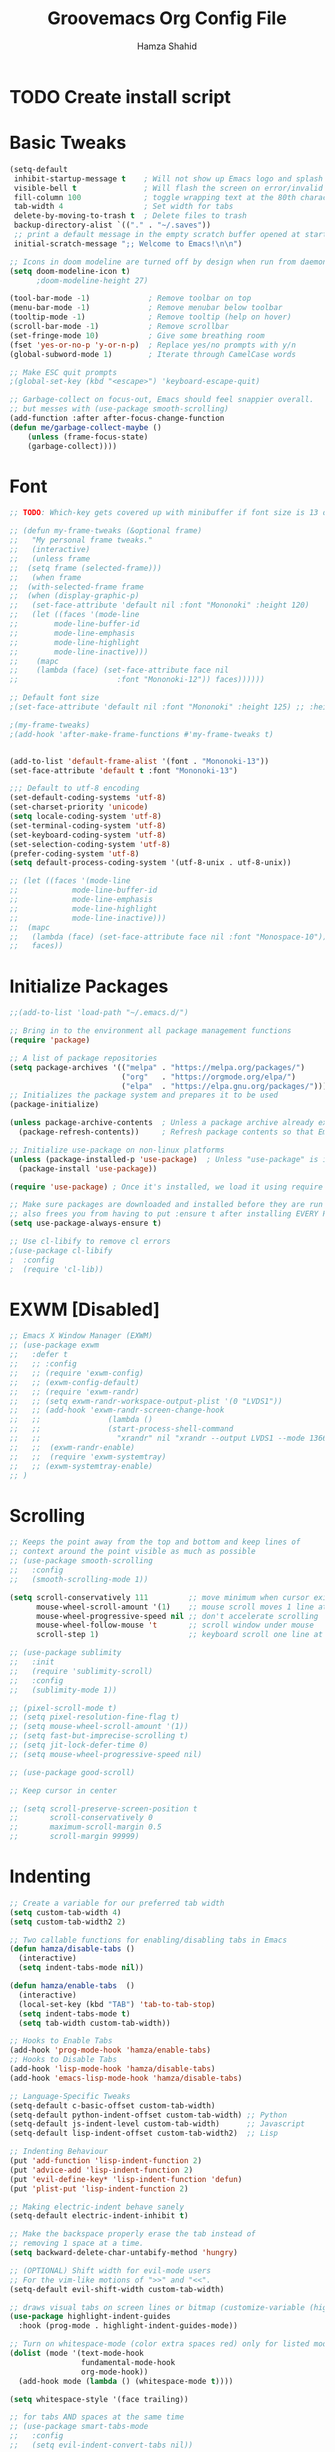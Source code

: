 #+TITLE: Groovemacs Org Config File
#+AUTHOR: Hamza Shahid
#+STARTUP: overview
#+PROPERTY: header-args:emacs-lisp :tangle ./org-init.el

* TODO Create install script



* Basic Tweaks
  #+begin_src emacs-lisp
	(setq-default
	 inhibit-startup-message t    ; Will not show up Emacs logo and splash on screen
	 visible-bell t               ; Will flash the screen on error/invalid operation
	 fill-column 100              ; toggle wrapping text at the 80th character
	 tab-width 4                  ; Set width for tabs
	 delete-by-moving-to-trash t  ; Delete files to trash
	 backup-directory-alist `(("." . "~/.saves"))
	 ;; print a default message in the empty scratch buffer opened at startup
	 initial-scratch-message ";; Welcome to Emacs!\n\n")

	;; Icons in doom modeline are turned off by design when run from daemon
	(setq doom-modeline-icon t)
		  ;doom-modeline-height 27)

	(tool-bar-mode -1)             ; Remove toolbar on top
	(menu-bar-mode -1)             ; Remove menubar below toolbar
	(tooltip-mode -1)              ; Remove tooltip (help on hover)
	(scroll-bar-mode -1)           ; Remove scrollbar
	(set-fringe-mode 10)           ; Give some breathing room
	(fset 'yes-or-no-p 'y-or-n-p)  ; Replace yes/no prompts with y/n
	(global-subword-mode 1)        ; Iterate through CamelCase words

	;; Make ESC quit prompts
	;(global-set-key (kbd "<escape>") 'keyboard-escape-quit)

	;; Garbage-collect on focus-out, Emacs should feel snappier overall.
	;; but messes with (use-package smooth-scrolling)
	(add-function :after after-focus-change-function
	(defun me/garbage-collect-maybe ()
		(unless (frame-focus-state)
		(garbage-collect))))
 #+end_src

* Font
  #+begin_src emacs-lisp
	;; TODO: Which-key gets covered up with minibuffer if font size is 13 or above

	;; (defun my-frame-tweaks (&optional frame)
	;;   "My personal frame tweaks."
	;;   (interactive)
	;;   (unless frame
	;; 	(setq frame (selected-frame)))
	;;   (when frame
	;; 	(with-selected-frame frame
	;; 	(when (display-graphic-p)
	;;   (set-face-attribute 'default nil :font "Mononoki" :height 120)
	;;   (let ((faces '(mode-line
	;; 		  mode-line-buffer-id
	;; 		  mode-line-emphasis
	;; 		  mode-line-highlight
	;; 		  mode-line-inactive)))
	;; 	  (mapc
	;; 	  (lambda (face) (set-face-attribute face nil
	;; 						:font "Mononoki-12")) faces))))))

	;; Default font size
	;(set-face-attribute 'default nil :font "Mononoki" :height 125) ;; :height 118

	;(my-frame-tweaks)
	;(add-hook 'after-make-frame-functions #'my-frame-tweaks t)


	(add-to-list 'default-frame-alist '(font . "Mononoki-13"))
	(set-face-attribute 'default t :font "Mononoki-13")

	;;; Default to utf-8 encoding
	(set-default-coding-systems 'utf-8)
	(set-charset-priority 'unicode)
	(setq locale-coding-system 'utf-8)
	(set-terminal-coding-system 'utf-8)
	(set-keyboard-coding-system 'utf-8)
	(set-selection-coding-system 'utf-8)
	(prefer-coding-system 'utf-8)
	(setq default-process-coding-system '(utf-8-unix . utf-8-unix))

	;; (let ((faces '(mode-line
	;; 			  mode-line-buffer-id
	;; 			  mode-line-emphasis
	;; 			  mode-line-highlight
	;; 			  mode-line-inactive)))
	;; 	(mapc
	;; 	 (lambda (face) (set-face-attribute face nil :font "Monospace-10"))
	;; 	 faces))
  #+end_src

* Initialize Packages
  #+begin_src emacs-lisp
	;;(add-to-list 'load-path "~/.emacs.d/")

	;; Bring in to the environment all package management functions
	(require 'package)

	;; A list of package repositories
	(setq package-archives '(("melpa" . "https://melpa.org/packages/")
							 ("org"   . "https://orgmode.org/elpa/")
							 ("elpa"  . "https://elpa.gnu.org/packages/")))
	;; Initializes the package system and prepares it to be used
	(package-initialize)

	(unless package-archive-contents  ; Unless a package archive already exists,
	  (package-refresh-contents))     ; Refresh package contents so that Emacs knows which packages to load

	;; Initialize use-package on non-linux platforms
	(unless (package-installed-p 'use-package)  ; Unless "use-package" is installed, install "use-package"
	  (package-install 'use-package))

	(require 'use-package) ; Once it's installed, we load it using require

	;; Make sure packages are downloaded and installed before they are run
	;; also frees you from having to put :ensure t after installing EVERY PACKAGE.
	(setq use-package-always-ensure t)

    ;; Use cl-libify to remove cl errors
	;(use-package cl-libify
	;  :config
	;  (require 'cl-lib))
  #+end_src

* EXWM [Disabled]
  #+begin_src emacs-lisp
	;; Emacs X Window Manager (EXWM)
	;; (use-package exwm
	;;   :defer t
	;;   ;; :config
	;;   ;; (require 'exwm-config)
	;;   ;; (exwm-config-default)
	;;   ;; (require 'exwm-randr)
	;;   ;; (setq exwm-randr-workspace-output-plist '(0 "LVDS1"))
	;;   ;; (add-hook 'exwm-randr-screen-change-hook
	;;   ;;               (lambda ()
	;;   ;;               (start-process-shell-command
	;;   ;;                 "xrandr" nil "xrandr --output LVDS1 --mode 1366x768 --pos 0x0 --rotate normal")))
	;;   ;;  (exwm-randr-enable)
	;;   ;;  (require 'exwm-systemtray)
	;;   ;; (exwm-systemtray-enable)
	;; )
  #+end_src

* Scrolling
  #+begin_src emacs-lisp
	;; Keeps the point away from the top and bottom and keep lines of
	;; context around the point visible as much as possible
	;; (use-package smooth-scrolling
	;;   :config
	;;   (smooth-scrolling-mode 1))

	(setq scroll-conservatively 111         ;; move minimum when cursor exits view, instead of recentering
		  mouse-wheel-scroll-amount '(1)    ;; mouse scroll moves 1 line at a time, instead of 5 lines
		  mouse-wheel-progressive-speed nil ;; don't accelerate scrolling
		  mouse-wheel-follow-mouse 't       ;; scroll window under mouse
		  scroll-step 1)                    ;; keyboard scroll one line at a time

	;; (use-package sublimity
	;;   :init
	;;   (require 'sublimity-scroll)
	;;   :config
	;;   (sublimity-mode 1))

	;; (pixel-scroll-mode t)
	;; (setq pixel-resolution-fine-flag t)
	;; (setq mouse-wheel-scroll-amount '(1))
	;; (setq fast-but-imprecise-scrolling t)
	;; (setq jit-lock-defer-time 0)
	;; (setq mouse-wheel-progressive-speed nil)

	;; (use-package good-scroll)

	;; Keep cursor in center

	;; (setq scroll-preserve-screen-position t
	;;       scroll-conservatively 0
	;;       maximum-scroll-margin 0.5
	;;       scroll-margin 99999)
  #+end_src

* Indenting
  #+begin_src emacs-lisp
	;; Create a variable for our preferred tab width
	(setq custom-tab-width 4)
	(setq custom-tab-width2 2)

	;; Two callable functions for enabling/disabling tabs in Emacs
	(defun hamza/disable-tabs ()
	  (interactive)
	  (setq indent-tabs-mode nil))

	(defun hamza/enable-tabs  ()
	  (interactive)
	  (local-set-key (kbd "TAB") 'tab-to-tab-stop)
	  (setq indent-tabs-mode t)
	  (setq tab-width custom-tab-width))

	;; Hooks to Enable Tabs
	(add-hook 'prog-mode-hook 'hamza/enable-tabs)
	;; Hooks to Disable Tabs
	(add-hook 'lisp-mode-hook 'hamza/disable-tabs)
	(add-hook 'emacs-lisp-mode-hook 'hamza/disable-tabs)

	;; Language-Specific Tweaks
	(setq-default c-basic-offset custom-tab-width)
	(setq-default python-indent-offset custom-tab-width) ;; Python
	(setq-default js-indent-level custom-tab-width)      ;; Javascript
	(setq-default lisp-indent-offset custom-tab-width2)  ;; Lisp

	;; Indenting Behaviour
	(put 'add-function 'lisp-indent-function 2)
	(put 'advice-add 'lisp-indent-function 2)
	(put 'evil-define-key* 'lisp-indent-function 'defun)
	(put 'plist-put 'lisp-indent-function 2)

	;; Making electric-indent behave sanely
	(setq-default electric-indent-inhibit t)

	;; Make the backspace properly erase the tab instead of
	;; removing 1 space at a time.
	(setq backward-delete-char-untabify-method 'hungry)

	;; (OPTIONAL) Shift width for evil-mode users
	;; For the vim-like motions of ">>" and "<<".
	(setq-default evil-shift-width custom-tab-width)

	;; draws visual tabs on screen lines or bitmap (customize-variable (highlight-indent-guides-method))
	(use-package highlight-indent-guides
	  :hook (prog-mode . highlight-indent-guides-mode))

	;; Turn on whitespace-mode (color extra spaces red) only for listed modes
	(dolist (mode '(text-mode-hook
					fundamental-mode-hook
					org-mode-hook))
	  (add-hook mode (lambda () (whitespace-mode t))))

	(setq whitespace-style '(face trailing))

	;; for tabs AND spaces at the same time
	;; (use-package smart-tabs-mode
	;;   :config
	;;   (setq evil-indent-convert-tabs nil))
  #+end_src

* Basic Packages
  #+begin_src emacs-lisp
    (use-package hl-line
      :config
      (global-hl-line-mode 1))
    ; (set-face-attribute 'hl-line nil :background "gray21"))

    (use-package restart-emacs
      :defer t)

    ;; Allows you to "try" a package without installing it
    (use-package try
      :defer t)

    ;; Power of Emacs' powerful undo system more intuitivily. Inspired by VIM
    (use-package undo-tree
      :config
      (global-undo-tree-mode))

    (use-package command-log-mode        ; See which commands are run and the output of them in a side window
      :defer t
      :diminish                          ; Removes command-log showing up in modeline
      :config
      (global-command-log-mode))

    (use-package pcre2el
      :config
      (pcre-mode 0))

    ;; Jump around very conveniently
    (use-package avy)

    ;; Search with regexp and others
    (use-package anzu)

    (use-package ranger
      :defer t)
 #+end_src

* Theme
  #+begin_src emacs-lisp
    (use-package doom-themes
      :init (load-theme 'doom-gruvbox t))
  #+end_src

* Centaur Tabs
  #+begin_src emacs-lisp
	(use-package centaur-tabs
	  :bind (:map evil-normal-state-map
		  ("g t" . centaur-tabs-forward)
		  ("g T" . centaur-tabs-backward))
	  :config
	  (setq centaur-tabs-style 'box
		centaur-tabs-set-bar 'over        ;; Set a bar 'over 'under 'left ... of the tab denoting which tab we are on
		x-underline-at-descent-line t      ;; If not using spacemacs this will display bar correctly
		centaur-tabs-set-icons t           ;; show icons in tabs
		centaur-gray-out-icons nil         ;; if set to 'buffer gray out icons of any buffer tab like *scrath* or dired
		centaur-tabs-height 24             ;; set tab height
		centaur-tabs-set-modified-marker t ;; we want to change the "x" icon on the tab when buffer is unsaved
		centaur-tabs-modified-marker "●")  ;; set the marker for above change
      :after
	  (centaur-tabs-mode t))
  #+end_src

* Helm
  #+begin_src emacs-lisp
	(use-package helm
	  :diminish           ;Removes Helm showing up in modeline
	  :init
		(require 'helm-config)                       ; Load helm's config
		(setq helm-move-to-line-cycle-in-source t    ; Cycle to the top when you go past the bottom and vice versa;
			  helm-split-window-in-side-p t)
	  :config
		;(helm-mode 1) ;; Most of Emacs prompts become helm-enabled
		(helm-autoresize-mode 1) ;; Helm resizes according to the number of candidates
		;(global-set-key (kbd "C-x b") 'helm-buffers-list) ;; List buffers ( Emacs way )
		;(define-key evil-ex-map "b" 'helm-buffers-list) ;; List buffers ( Vim way )
		(global-set-key (kbd "C-x r b") 'helm-bookmarks) ;; Bookmarks menu
		(global-set-key (kbd "C-x C-f") 'helm-find-files) ;; Finding files with Helm
		(global-set-key (kbd "M-c") 'helm-calcul-expression) ;; Use Helm for calculations
		(global-set-key (kbd "C-s") 'helm-occur) ;; Replaces the default isearch keybinding
		(global-set-key (kbd "C-h a") 'helm-apropos)  ;; Helmized apropos interface
		(global-set-key (kbd "M-X") 'helm-M-x)  ;; Improved M-x menu
		(global-set-key (kbd "M-y") 'helm-show-kill-ring))  ;; Show kill ring, pick something to paste

	(use-package dash)
	(use-package helm-dash)
  #+end_src

* Ivy
  #+begin_src emacs-lisp
	(use-package ivy
	  :diminish
	  :bind (("C-s" . swiper)
		 :map ivy-minibuffer-map
		 ("TAB" . ivy-alt-done)
		 ("C-l" . ivy-alt-done)
		 ("C-j" . ivy-next-line)
		 ("C-k" . ivy-previous-line)
		 :map ivy-switch-buffer-map
		 ("C-k" . ivy-previous-line)
		 ("C-l" . ivy-done)
		 ("C-d" . ivy-switch-buffer-kill)
		 :map ivy-reverse-i-search-map
		 ("C-k" . ivy-previous-line)
		 ("C-d" . ivy-reverse-i-search-kill))
	  :config
	  (ivy-mode 1)
	 '(ivy-initial-inputs-alist nil)
	  (setq ivy-re-builders-alist
		  '((ivy-switch-buffer . ivy--regex-plus)
			(swiper . ivy--regex-plus)
			(t . ivy--regex-plus)))) ;; you could use ivy--regex-fuzzy for ULTIMATE Matching
									 ;; but it is too much for me

	;; Sorts latest commands (faster than smex) to the top
	(use-package ivy-prescient
		:config
		(ivy-prescient-mode 1))

	;; Fuzzy Sort Ivy
	(use-package flx)

	(use-package ivy-rich
		:init
		(ivy-rich-mode 1))

    ;; Pop up windows for evil-owl and the such
	(use-package ivy-posframe)
  #+end_src

* Counsel
  #+begin_src emacs-lisp
	(use-package counsel
	  :bind (("M-x" . counsel-M-x)))
  #+end_src

* Modeline
  #+begin_src emacs-lisp
	(use-package doom-modeline
	  :init (doom-modeline-mode 1))

	;; (use-package telephone-line
	;;   :init
	;;     (setq telephone-line-lhs
	;;         '((evil   . (telephone-line-evil-tag-segment))
	;;             (accent . (telephone-line-vc-segment
	;;                     telephone-line-erc-modified-channels-segment
	;;                     telephone-line-process-segment))
	;;             (nil    . (telephone-line-minor-mode-segment
	;;                     telephone-line-buffer-segment))))
	;;     (setq telephone-line-rhs
	;;         '((nil    . (telephone-line-misc-info-segment))
	;;             (accent . (telephone-line-major-mode-segment))
	;;             (evil   . (telephone-line-airline-position-segment))))
	;;     (telephone-line-mode 1))

    ;; IMPORTANT: RUN THIS AT FIRST INSTALL
	;; Installs all fonts for the doom-modeline
	;(all-the-icons-install-fonts)

	;;(add-to-list 'load-path "~/.emacs.d/lisp/icons-in-terminal.el")
	;;(require 'icons-in-terminal)
  #+end_src

* Flipping through buffers
  #+begin_src emacs-lisp
	;; (use-package buffer-flip
	;;   :init
	;;   (require 'cl-lib)
	;;   :bind  (("M-<tab>" . buffer-flip)
	;;           :map buffer-flip-map
	;;           ( "M-<tab>" .   buffer-flip-forward)
	;;           ( "M-<iso-lefttab>" . buffer-flip-backward)
	;;           ( "M-ESC" .     buffer-flip-abort))
	;;   :config
	;;   (setq buffer-flip-skip-patterns
	;;         '("^\\*helm\\b"
	;;           "^\\*swiper\\*$")))

	;; (global-set-key (kbd "<M-tab>") #'iflipb-next-buffer)
	;; (global-set-key (kbd "<M-S-iso-lefttab>") #'iflipb-previous-buffer))

	;; (use-package iflipb
	;;   :bind (("M-<tab>" . iflipb-next-buffer)
	;;          ("M-<iso-lefttab>" . iflipb-previous-buffer)))

	(use-package nswbuff
	  :bind (("C-<tab>" . nswbuff-switch-to-next-buffer)
			 ("C-<iso-lefttab>" . nswbuff-switch-to-previous-buffer)))

	;; (use-package buffer-flip
	;;   :bind  (("M-<tab>" . buffer-flip)
	;;           :map buffer-flip-map
	;;           ( "M-<tab>" .   buffer-flip-forward)
	;;           ( "M-<iso-lefttab>" . buffer-flip-backward)
	;;           ( "M-ESC" .     buffer-flip-abort))
	;;   :config
	;;   (setq buffer-flip-skip-patterns
	;;         '("^\\*helm\\b"
	;;           "^\\*swiper\\*$")))
  #+end_src

* Magit
  #+begin_src emacs-lisp
	(use-package magit
	  :defer t)
  #+end_src

* Org Mode
** Org Mode Basic
  #+begin_src emacs-lisp
	(use-package org
	  :config
	  (setq org-confirm-babel-evaluate nil)
	  (setq org-ellipsis " ↴")
	  (setq org-agenda-files
			'("~/wrk/tasks.org"))

	  ;(add-hook 'org-mode-hook 'turn-on-flyspell)
	  (add-hook 'org-mode-hook 'turn-on-auto-fill)

	  (setq org-agenda-start-with-log-mode t) ;; present a log
	  (setq org-log-done 'note)
	  (setq org-log-into-drawer t)) ;; show time when things are done ('time) or ask for a note ('note)
  #+end_src

** Rest Of the stuff
   #+begin_src emacs-lisp
	 ;; 'org-store-link allows to create a link to any header in any org mode file.
	 ;; and if you run 'org-insert-link right after that, you can insert a link to goto that heading
	 ;; for now, to go to the link you have to click the link
	 ;(global-set-key (kbd "C-c l") 'org-store-link)
	 ;(global-set-key (kbd "C-c C-l") 'org-insert-link)

	 (use-package org-bullets
	   :hook (org-mode . org-bullets-mode))
	   ;; :config
	   ;; (add-hook 'org-mode-hook (lambda () (org-bullets-mode 1))))

	 (use-package org-superstar
	   :hook (org-mode . org-superstar-mode))
	   ;; :config
	   ;; (add-hook 'org-mode-hook (lambda () (org-superstar-mode 1))))

	 (setq org-image-actual-width nil)
	 (setq org-hide-emphasis-markers t)
	 (setq org-format-latex-options (plist-put org-format-latex-options :scale 2.0))

	 (use-package olivetti
	   :hook (org-mode . olivetti-mode)
	   :init
	   (setq olivetti-body-width 90)
	   (setq fill-column 80))

	 ;; (use-package org-drill
	 ;;   :hook (org-mode . org-drill))

	 ;; (use-package org-noter
	 ;;   :defer t
	 ;;   :config
	 ;;   (setq org-noter-default-notes-file-names '("notes.org")) ; Main File
	 ;;   (setq org-noter-notes-search-path '("~/org/research-notes/notes")) ; Main Directory
	 ;;   (setq org-noter-separate-notes-from-heading t)) ; keep an empty line between headings and content

	 ;; (use-package org-roam
	 ;;   :defer t
	 ;;   :hook
	 ;;   (after-init . org-roam-mode)
	 ;;   :custom
	 ;;   (org-roam-directory "~/org/org-roam"))

	 (use-package org-download)

	 ;; Drag-and-drop to `dired`
	 (add-hook 'dired-mode-hook 'org-download-enable)
   #+end_src

** Dired
   #+begin_src emacs-lisp
     (use-package all-the-icons-dired
       :config
       (add-hook 'dired-mode-hook 'all-the-icons-dired-mode))

     (use-package treemacs
       :config
       (treemacs-resize-icons 24))

     ;(use-package treemacs-icons-dired
       ;:after treemacs dired
       ;:config
       ;(treemacs-icons-dired-mode))
     ;(use-package treemacs-all-the-icons)

     ;(setq dired-listting-switches )
   #+end_src

** Babel
   #+begin_src emacs-lisp
     (org-babel-do-load-languages 'org-babel-load-languages
       '((shell . t)
	 (latex . t)))
   #+end_src

* Projectile
  #+begin_src emacs-lisp
	(use-package projectile
	  :defer t)
  #+end_src

* UI Tweaks
  #+begin_src emacs-lisp
	;; displays the character your point is at in a line
	(column-number-mode t)

	(global-display-line-numbers-mode t)
	(dolist (mode '(org-mode-hook
					term-mode-hook
					shell-mode-hook
					eshell-mode-hook
					vterm-mode-hook))
	  (add-hook mode (lambda () (display-line-numbers-mode 0))))

	;; Too slow
	;;(use-package nlinum-relative)
  #+end_src

* Folding
  #+begin_src emacs-lisp
	(use-package yafolding
	  :config
	  (defvar yafolding-mode-map
	  (let ((map (make-sparse-keymap)))
		(define-key map (kbd "<C-S-return>") #'yafolding-hide-parent-element)
		(define-key map (kbd "<C-M-return>") #'yafolding-toggle-all)
		(define-key map (kbd "<C-return>") #'yafolding-toggle-element)
		map)))

	(use-package fold-this
	  :config
	  (global-set-key (kbd "C-c C-f") 'fold-this-all)
	  (global-set-key (kbd "C-c C-F") 'fold-this)
	  (global-set-key (kbd "C-c M-f") 'fold-this-unfold-all))
  #+end_src

* Delimiters
  #+begin_src emacs-lisp
	;; Rainbow delimiters (and/or parenthesis)
	(use-package rainbow-delimiters
	  :hook (prog-mode . rainbow-delimiters-mode))


	(use-package smartparens
	  :config
	  (require 'smartparens-config)
	  (smartparens-global-mode t))

	  ;; You Just CANT remove a parenthesis even if you are going to fix it later with this mode
	  ;; But if you like "dd" a line it will "dd" the line but not remove other parenthesis
	  ;; Below two lines will automatically start this mode when smartparens mode is enabled

	  ;;(add-hook 'smartparens-enabled-hook #'smartparens-strict-mode)
	  ;;(add-hook 'smartparens-global-mode-hook #'smartparens-global-mode-hook))
  #+end_src

* Which Key
  #+begin_src emacs-lisp
	;; Which key helps find commands by popping a panel
	(use-package which-key
	  :init (which-key-mode)
	  :diminish which-key-mode
	  :config
	  (setq which-key-idle-delay 0.3)) ; delay before popping up the which-key panel

	;; (use-package which-key-posframe)
  #+end_src

* Help
  #+begin_src emacs-lisp
	(use-package helpful
	  :defer t
	  :custom
	  (counsel-describe-function-function #'helpful-callable)
	  (counsel-describe-variable-function #'helpful-variable)
	  :bind
	  ([remap describe-function] . counsel-describe-function)
	  ([remap describe-command] . helpful-command)
	  ([remap describe-variable] . counsel-describe-variable)
	  ([remap describe-key] . helpful-key))
  #+end_src

* Keyboard Input
** Evil
*** Evil Basic
  #+begin_src emacs-lisp
	;; (setq evil-want-keybinding nil) ; Adds more vim bindings to other parts of emacs. I use evil-collection instead

	(use-package evil
	  :init
	  (setq evil-want-integration t)
	  (setq evil-want-keybinding nil) ; Adds more vim bindings to other parts of emacs. I use evil-collection instead
	  (setq evil-want-minibuffer t) ; Enables evil in the minibuffer
	  (setq evil-want-C-u-scroll t) ; Use C-u as go up instead of universal argument
	  (setq evil-want-C-i-jump nil)
	  (setq evil-want-Y-yank-to-eol t) ; Make Shift-Y yank to end of line instead of yanking whole line
	  ;(setq evilmi-may-jump-by-percentage nil)
	  :config
	  (evil-mode t) ; Enable Evil
	  ;;WHY??? ok i kind of understand.
	  ;(add-hook 'eaf-mode (lambda () (evil-mode nil)))

	  (define-key evil-insert-state-map (kbd "C-g") 'evil-normal-state) ; Use C-g to go to Normal State
	  (define-key evil-insert-state-map (kbd "C-h") 'evil-delete-backward-char-and-join) ; Use C-h as backspace
	  (define-key evil-normal-state-map (kbd "u") 'undo-tree-undo)
	  (define-key evil-normal-state-map (kbd "U") 'undo-tree-redo)

	  ;; (define-key evil-normal-state-map (kbd "C-l o") 'org-open-at-point)
	  ;; (define-key evil-normal-state-map (kbd "C-l b") 'org-mark-ring-goto)
	  ;; (define-key evil-normal-state-map (kbd "C-l i") 'org-insert-link)
	  ;; (define-key evil-normal-state-map (kbd "C-l s") 'org-store-link)

	  (define-key evil-normal-state-map (kbd "J") 'pixel-scroll-up)
	  (define-key evil-normal-state-map (kbd "K") 'pixel-scroll-down)

	  (define-key evil-normal-state-map (kbd "g l") 'evil-avy-goto-line)
	  (define-key evil-normal-state-map (kbd "g w") 'evil-avy-goto-word-or-subword-1)
	  (define-key evil-normal-state-map (kbd "g c") 'evil-avy-goto-char)
	  (define-key evil-normal-state-map (kbd "g 2 c") 'evil-avy-goto-char-2)
	  (define-key evil-normal-state-map (kbd "g b") 'avy-pop-mark)

	  ;; Use visual line motions even outside of visual-line-mode buffers)
	  ;(evil-global-set-key 'motion "j" 'evil-next-visual-line)
	  ;(evil-global-set-key 'motion "k" 'evil-previous-visual-line)

	  ;; Start in Normal State for these buffer modes
	  ;(evil-set-initial-state 'messages-buffer-mode 'normal)
	  ;(evil-set-initial-state 'dashboard-mode 'normal)
	  )

	;; Have intuitive evil keybindings in a LOT of extra modes
	(use-package evil-collection
	  :after evil ; Load after evil
	  :config
	  (evil-collection-init))
  #+end_src

*** Org Mode
	#+begin_src emacs-lisp
	  ;; Adds tooooons of useful keybindings for org-mode with evil
	  (use-package evil-org
		:after evil org
		:config
		;; evil-org unconditionally remaps `evil-quit' to `org-edit-src-abort' which I
		;; don't like because it results in `evil-quit' keybinding invocations to not
		;; quit the window.
		(when (command-remapping 'evil-quit nil org-src-mode-map)
		  (define-key org-src-mode-map [remap evil-quit] nil))

		(add-hook 'org-mode-hook 'evil-org-mode)
		(add-hook 'evil-org-mode-hook
				  (lambda ()
					(evil-org-set-key-theme '(operators
											  navigation
											  textobjects)))))
	#+end_src

*** Smartparens
	#+begin_src emacs-lisp
	  ;; evil version of smartparens few benifits but works better and better strict mode
	  (use-package evil-smartparens
		:after evil
		:config
		;; (add-hook 'smartparens-enabled-hook #'evil-smartparens-mode)
		;; (add-hook 'smartparens-global-mode-hook #'evil-smartparens-mode))
		)
    #+end_src

*** Surround
	#+begin_src emacs-lisp
	  ;; surround anything with anything
	  (use-package evil-surround
		:after evil
		:config
		(global-evil-surround-mode 1))
	#+end_src

*** Lion
	#+begin_src emacs-lisp
	  ;; align anything
	  (use-package evil-lion
		:after evil
		:config
		(evil-lion-mode))
	#+end_src

*** Exchange
	#+begin_src emacs-lisp
	  ;; exchange anything
	  (use-package evil-exchange
		:after evil
		:config
		(evil-exchange-install))
	#+end_src

*** Goggles
	#+begin_src emacs-lisp
	  ;; Visually shows you what you are about to do with evil
	  (use-package evil-goggles
		:after evil
		:config
		(evil-goggles-mode 0)
		(evil-goggles-use-diff-faces))
	#+end_src

*** Multiple Cursors
	#+begin_src emacs-lisp
	  ;; multiple cursors, quite nice but annoying you HAVE to be in visual mode!
	  (use-package evil-mc
		:after evil
		:config
		(evil-mc-mode t))
	#+end_src

*** Owl
	#+begin_src emacs-lisp
	  ;; Pops up a window and allows you to view registers and marks before using them.
	  (use-package evil-owl
		:config
		(setq evil-owl-display-method 'posframe
			  evil-owl-extra-posframe-args '(:width 50 :height 20)
			  evil-owl-max-string-length 50)

		(defun mpereira/update-evil-owl-posframe-args ()
			(interactive)
			(setq evil-owl-extra-posframe-args
				`(:width 80
					:height 20
					:background-color ,(face-attribute 'ivy-posframe :background nil t)
					:foreground-color ,(face-attribute 'ivy-posframe :foreground nil t)
					:internal-border-width ,ivy-posframe-border-width
					:internal-border-color ,(face-attribute 'ivy-posframe-border
															:background
															nil
															t))))

		;; This needs to run after the initial theme load.
		(add-hook 'after-init-hook 'mpereira/update-evil-owl-posframe-args 'append)
		(add-hook 'after-load-theme-hook 'mpereira/update-evil-owl-posframe-args)

		(evil-owl-mode))
	#+end_src

*** Nerd Commenter
	#+begin_src emacs-lisp
	  ;; comment without select   ing and more effecient, does not need evil
	  (use-package evil-nerd-commenter
		:after evil)
    #+end_src

*** Match It
	#+begin_src emacs-lisp
	  ;; Hit % and basically EVERY language will jump between tags
	  (use-package evil-matchit
		:after evil
		:config
		(global-evil-matchit-mode 1))
    #+end_src

** Xah Fly Keys [Disabled]
   #+begin_src emacs-lisp
	 ;; (use-package xah-fly-keys
	 ;;   :init
	 ;;   (xah-fly-keys-set-layout "qwerty"))
   #+end_src

** Boon
  #+begin_src emacs-lisp
	;; (use-package boon
	;;   :config
	;;   (require 'boon-qwerty))
  #+end_src

** Meow
  #+begin_src emacs-lisp
	;; (defun meow-setup ()
	;;   (setq meow-cheatsheet-layout meow-cheatsheet-layout-qwerty)
	;;   (meow-motion-overwrite-define-key
	;;    '("j" . meow-next)
	;;    '("k" . meow-prev))
	;;   (meow-leader-define-key
	;;    ;; SPC j/k will run the original command in MOTION state.
	;;    '("j" . meow-motion-origin-command)
	;;    '("k" . meow-motion-origin-command)
	;;    ;; Use SPC (0-9) for digit arguments.
	;;    '("1" . meow-digit-argument)
	;;    '("2" . meow-digit-argument)
	;;    '("3" . meow-digit-argument)
	;;    '("4" . meow-digit-argument)
	;;    '("5" . meow-digit-argument)
	;;    '("6" . meow-digit-argument)
	;;    '("7" . meow-digit-argument)
	;;    '("8" . meow-digit-argument)
	;;    '("9" . meow-digit-argument)
	;;    '("0" . meow-digit-argument)
	;;    '("/" . meow-keypad-describe-key)
	;;    '("?" . meow-cheatsheet))
	;;   (meow-normal-define-key
	;;    '("0" . meow-expand-0)
	;;    '("9" . meow-expand-9)
	;;    '("8" . meow-expand-8)
	;;    '("7" . meow-expand-7)
	;;    '("6" . meow-expand-6)
	;;    '("5" . meow-expand-5)
	;;    '("4" . meow-expand-4)
	;;    '("3" . meow-expand-3)
	;;    '("2" . meow-expand-2)
	;;    '("1" . meow-expand-1)
	;;    '("-" . negative-argument)
	;;    '(";" . meow-reverse)
	;;    '("," . meow-inner-of-thing)
	;;    '("." . meow-bounds-of-thing)
	;;    '("[" . meow-beginning-of-thing)
	;;    '("]" . meow-end-of-thing)
	;;    '("a" . meow-append)
	;;    '("A" . meow-open-below)
	;;    '("b" . meow-back-word)
	;;    '("B" . meow-back-symbol)
	;;    '("c" . meow-change)
	;;    '("C" . meow-change-save)
	;;    '("d" . meow-C-d)
	;;    '("D" . meow-backward-delete)
	;;    '("e" . meow-next-word)
	;;    '("E" . meow-next-symbol)
	;;    '("f" . meow-find)
	;;    '("F" . meow-find-expand)
	;;    '("g" . meow-cancel)
	;;    '("G" . meow-grab)
	;;    '("h" . meow-left)
	;;    '("H" . meow-left-expand)
	;;    '("i" . meow-insert)
	;;    '("I" . meow-open-above)
	;;    '("j" . meow-next)
	;;    '("J" . meow-next-expand)
	;;    '("k" . meow-prev)
	;;    '("K" . meow-prev-expand)
	;;    '("l" . meow-right)
	;;    '("L" . meow-right-expand)
	;;    '("m" . meow-join)
	;;    '("n" . meow-search)
	;;    '("N" . meow-pop-search)
	;;    '("o" . meow-block)
	;;    '("O" . meow-block-expand)
	;;    '("p" . meow-yank)
	;;    '("P" . meow-yank-pop)
	;;    '("q" . meow-quit)
	;;    '("Q" . meow-goto-line)
	;;    '("r" . meow-replace)
	;;    '("R" . meow-swap-grab)
	;;    '("s" . meow-kill)
	;;    '("t" . meow-till)
	;;    '("T" . meow-till-expand)
	;;    '("u" . meow-undo)
	;;    '("U" . meow-undo-in-selection)
	;;    '("v" . meow-visit)
	;;    '("V" . meow-kmacro-matches)
	;;    '("w" . meow-mark-word)
	;;    '("W" . meow-mark-symbol)
	;;    '("x" . meow-line)
	;;    '("X" . meow-kmacro-lines)
	;;    '("y" . meow-save)
	;;    '("Y" . meow-sync-grab)
	;;    '("z" . meow-pop-selection)
	;;    '("Z" . meow-pop-all-selection)
	;;    '("&" . meow-query-replace)
	;;    '("%" . meow-query-replace-regexp)
	;;    '("'" . repeat)
	;;    '("\\" . quoted-insert)
	;;    '("<escape>" . meow-last-buffer)))

	;; (use-package meow
	;;   :demand t
	;;   :init
	;;   (meow-global-mode 0)
	;;   :config
	;;   (meow-setup)
	;;   (meow-setup-line-number)
	;;   (meow-setup-indicator))
  #+end_src

* Cursors
  #+begin_src emacs-lisp
	;; Cursors start
	(use-package multiple-cursors)
	(use-package visual-regexp-steroids
	  :config
	  (define-key global-map (kbd "C-c r") 'vr/replace)
	  (define-key global-map (kbd "C-c q") 'vr/query-replace)

	  ;; to use visual-regexp-steroids's isearch instead of the built-in regexp isearch
	  ;(define-key esc-map (kbd "C-s") 'vr/isearch-forward) ;; C-M-s
	  ;(define-key esc-map (kbd "C-r") 'vr/isearch-backward)) ;; C-M-r

	  ;; if you use multiple-cursors, this is for you:
	  (define-key global-map (kbd "C-c m") 'vr/mc-mark))

	;; (use-package evil-multiedit
	;;   :config
	;;   (evil-multiedit-default-keybinds))

	(use-package evil-multiedit
	:after evil
	:config
	(setq evil-multiedit-follow-matches t))
  #+end_src

* Hydra
  #+begin_src emacs-lisp

  #+end_src
  #+begin_src emacs-lisp
	;; be in a state like when you press C-x C-+ and then just press +, - or 0
	(use-package hydra
	  :defer 2
	  :bind ("C-c c" . hydra-clock/body)
			("C-c z" . hydra-zoom/body)
			("C-c r" . 'hydra-launcher/body))

	(defhydra hydra-zoom ()
	  "zoom"
	  ("k" text-scale-increase "in")
	  ("l" text-scale-decrease "out"))

	(defhydra hydra-launcher (:color blue)
	   "Launch"
	   ("h" woman "woman")
	   ("r" (browse-url "http://www.reddit.com/r/emacs/") "reddit")
	   ("w" (browse-url "http://www.emacswiki.org/") "emacswiki")
	   ("s" shell "shell")
	   ("q" nil "cancel"))

	(defun hydra-move-splitter-left (arg)
	  "Move window splitter left."
	  (interactive "p")
	  (if (let ((windmove-wrap-around))
			(windmove-find-other-window 'right))
		  (shrink-window-horizontally arg)
		(enlarge-window-horizontally arg)))

	(defhydra hydra-clock (:color blue)
		"
		^
		^Clock^             ^Do^
		^─────^─────────────^──^─────────
		_q_ quit            _c_ cancel
		^^                  _d_ display
		^^                  _e_ effort
		^^                  _i_ in
		^^                  _j_ jump
		^^                  _o_ out
		^^                  _r_ report
		^^                  ^^
		"
		("q" nil)
		("c" org-clock-cancel :color pink)
		("d" org-clock-display)
		("e" org-clock-modify-effort-estimate)
		("i" org-clock-in)
		("j" org-clock-goto)
		("o" org-clock-out)
		("r" org-clock-report))
  #+end_src

* Terminal
  #+begin_src emacs-lisp
	(use-package term
	  :config
	  (setq explicit-shell-file-name "bash")
	  (setq term-prompt-regexp "^[^#$%>\n]*[#$%>] *"))

	;; 256 terminal colors yayyyy
	(use-package eterm-256color
	  :config
	  (add-hook 'term-mode-hook 'eterm-256color-mode))

	(defun vterm-directory-sync ()
	  "Synchronize current working directory."
	  (interactive)
	  (when vterm--process
		(let* ((pid (process-id vterm--process))
			   (dir (file-truename (format "/proc/%d/cwd/" pid))))
		  (setq default-directory dir))))

	(use-package vterm
	  :commands vterm
	  :config
	  (setq term-prompt-regexp "^[^#$%>\n]*[#$%>] *")
	  ;;(setq vterm-shell "zsh")
	  (setq vterm-max-scrollback 10000))

	;(advice-add :before #'find-file #'vterm-directory-sync)

	(defun vterm-find-file ()
	  "Start vterm-directory-sync before find-file"
	  (interactive)
	  (vterm-directory-sync)
	  (counsel-find-file))
  #+end_src

* Tex
  #+begin_src emacs-lisp

  #+end_src
  #+begin_src emacs-lisp

  #+end_src
  #+begin_src emacs-lisp
	;; Add ConTeXt to my Emacs Path so that eshell, term etc. could use them
	(add-to-list 'exec-path "/home/hamza/.src/context-linux/tex/texmf-linux/bin")

	(use-package pdf-tools
	  :config
	  (pdf-tools-install)
	  (setq-default pdf-view-display-size 'fit-page)
	  (setq pdf-annot-activate-created-annotations t)
	  (define-key pdf-view-mode-map (kbd "C-s") 'isearch-forward)
	  (define-key pdf-view-mode-map (kbd "C-r") 'isearch-backward)
	  (add-hook 'pdf-view-mode-hook (lambda ()
									  (bms/pdf-midnite-amber)))) ; automatically turns on midnight-mode for pdfs

	;; (use-package auctex
	;;   :defer t
	;;   :ensure auctex
	;;   :config
	;;   (setq TeX-PDF-mode t))

	(use-package auctex-latexmk
	  :config
	  (auctex-latexmk-setup)
	  (setq auctex-latexmk-inherit-TeX-PDF-mode t))

	(use-package reftex
	  :defer t
	  :config
	  (setq reftex-site-prompt-optional-args t)) ;; Prompt for empty optional arguments in cite

	(use-package auto-dictionary
	  :init
	  (add-hook 'flyspell-mode-hook (lambda ()
									  (auto-dictionary-mode 1))))

	(use-package company-auctex
	  :init (company-auctex-init))

	(use-package tex
	  :ensure auctex
	  :mode ("\\.tex\\'" . latex-mode)
	  :config
	  (setq TeX-source-correlate-mode t                            ;; Forward and inverse search
			TeX-source-correlate-method 'synctex                   ;; Search forward and backward with synctex method
			TeX-auto-save t                                        ;; Auto save file if not saved within certain time
			TeX-parse-self t)                                      ;; Parse file after loading it if no style hook is found for it.
	  (setq-default TeX-master "paper.tex")                        ;; Master file associated with the current buffer
	  (setq reftex-plug-into-AUCTeX t)                             ;; Use reftex with auctex
	  (pdf-tools-install)                                          ;; Make sure pdf-tools is setup
	  (setq TeX-view-program-selection '((output-pdf "PDF Tools")) ;; Output through pdf-tools
			TeX-source-correlate-start-server t)                   ;; Start the search server with tex

	  ;; Update PDF buffers after successful LaTeX runs
	  (add-hook 'TeX-after-compilation-finished-functions
				#'TeX-revert-document-buffer)

	  ;; Turn on reftex and flyspell modes
	  (add-hook 'LaTeX-mode-hook
		  (lambda ()
			(reftex-mode t)
			(flyspell-mode t))))

  #+end_src

* Programming
** Auto Complete
   #+begin_src emacs-lisp
	 (use-package auto-complete
	   :diminish
	   :init
	   (require 'auto-complete-config)
	   :config
	   (ac-config-default))
   #+end_src

** Snippets
   #+begin_src emacs-lisp
	 (use-package yasnippet-snippets)
	 (use-package yasnippet
	   :diminish
	   :config
	   (yas-global-mode 1))
   #+end_src

** Iedit
   #+begin_src emacs-lisp
	 (use-package iedit
	   ;:config
	   ;; A bug fix for maybe a bug for macintosh
	   ;(global-set-key (kbd "C-c ;") 'iedit)
	   )
   #+end_src

** LSP
   #+begin_src emacs-lisp
	 ;; (use-package lsp-mode
	 ;;   :commands (lsp lsp-deffered)
	 ;;   :init
	 ;;   (setq lsp-keymap-prefix "C-c l")
	 ;;   (add-hook 'haskell-mode-hook #'lsp)
	 ;;   (add-hook 'haskell-literate-mode-hook #'lsp)
	 ;;   :config
	 ;;   (message "Loaded LSP")
	 ;;   (lsp-enable-which-key-integration t))

	 ;;;;;;;;;;;;;;;;;;;;;;;;;;;;;;;;;;;;;;;;;;;;;;;;;;;;;;;;;;;;;;;;;;
	 ;; Needs hls-hlint-plugin which needs ghcide which is 64 bit :( ;;
	 ;;;;;;;;;;;;;;;;;;;;;;;;;;;;;;;;;;;;;;;;;;;;;;;;;;;;;;;;;;;;;;;;;;

	 ;; (use-package lsp-mode
	 ;;   :commands (lsp lsp-deferred)
	 ;;   :init
	 ;;   (setq lsp-keymap-prefix "C-c l") ;; set prefix for lsp-command-keymap (few alternatives - "C-l", "C-c l")
	 ;;   :hook ((haskell-mode . lsp-deferred) ;; replace haskell-mode with concrete major-mode(e. g. python-mode)
	 ;;          (lsp-mode . lsp-enable-which-key-integration))) ;; if you want which-key integration

	 ;; (use-package lsp-ui :commands lsp-ui-mode)
	 ;; (use-package lsp-ivy :commands lsp-ivy-workspace-symbol)
	 ;; (use-package lsp-treemacs :commands lsp-treemacs-errors-list)

	 ;; ;; LSP debugger
	 ;; (use-package dap-mode)
	 ;; (use-package dap-haskell) ; to load the dap adapter for haskell
   #+end_src

** Hindent
   #+begin_src emacs-lisp
	 (use-package hindent
	   :defer t)
   #+end_src
** Haskell
   #+begin_src emacs-lisp
	 (use-package haskell-mode
	   :defer t
	   :mode ".*.hs"
	   :init
	   :config
	   (message "Loaded haskell-mode")
	   (setq haskell-indent-level 2)
	   (setq haskell-mode-stylish-haskell-path "brittany"))

	 ;; (use-package haskell-mode
	 ;;   :defer t
	 ;;   :mode ".*.hs"
	 ;;   :mode ".*.hsl"
	 ;;   :hook (haskell-mode . lsp-deffered)
	 ;;   :bind (:map haskell-mode-map
	 ;; 			  ("C-c h" . hoogle)
	 ;; 			  ("C-c s" . haskell-mode-stylish-buffer))
	 ;;   :init
	 ;;   (add-hook 'haskell-mode-hook 'haskell-decl-scan-mode)
	 ;;   (add-hook 'haskell-mode-hook #'lsp)
	 ;;   (add-hook 'haskell-literate-mode-hook #'lsp)
	 ;;   :config
	 ;;   (message "Loaded haskell-mode")
	 ;;   (setq haskell-indent-level 4)
	 ;;   (setq haskell-mode-stylish-haskell-path "brittany"))

	 ;; (use-package lsp-haskell
	 ;;   :defer t
	 ;;   :after lsp
	 ;;   :init
	 ;;   (require 'cl-lib)
	 ;;   :config
	 ;;   (message "Loaded lsp-haskell"))
   #+end_src
** Other Languages
*** Lua
	#+begin_src emacs-lisp
	  (use-package lua-mode
		:defer t)
	#+end_src
*** Nim
	#+begin_src emacs-lisp
	  (use-package nim-mode
		:defer t)
	#+end_src
*** J
	#+begin_src emacs-lisp
	  (use-package j-mode
		:defer t)

	(use-package j-mode
	:defer t
	:init
	(setq j-console-cmd "jconsole"))
	#+end_src
*** Nix
	#+begin_src emacs-lisp
	  (use-package nix-mode
		:defer t)
	#+end_src
*** Cmake
	#+begin_src emacs-lisp
	  (use-package cmake-mode
		:defer t)
	#+end_src
*** Lisp
	#+begin_src emacs-lisp
	  (defun em-gnu-apl-init ()
	    (setq buffer-face-mode-face 'gnu-apl-default)
	    (buffer-face-mode)
	    (set-input-method "APL-Z"))

	  (use-package gnu-apl-mode
	    :defer t
	    :config
	    (add-hook 'gnu-apl-interactive-mode-hook 'em-gnu-apl-init)
	    (add-hook 'gnu-apl-mode-hook 'em-gnu-apl-init))
	#+end_src
*** Web Dev
    #+begin_src emacs-lisp
      (use-package web-mode
	;; :defer t ;; Makes it not work
	;; File formats
	:mode (("\\.html?\\'" . web-mode)
	       ("\\.phtml\\'" . web-mode)
	       ("\\.djhtml\\'" . web-mode)
	       ("\\.css?\\'" . web-mode)
	       ("\\.js\\'" . web-mode)
	       ("\\.ts\\'" . web-mode)
	       ("\\.tpl\\'" . web-mode)
	       ("\\.[agj]sp\\'" . web-mode)
	       ("\\.as[cp]x\\'" . web-mode)
	       ("\\.erb\\'" . web-mode)
	       ("\\.mustache\\'" . web-mode))
	:config

	;; Hooks
	;; (add-hook 'html-mode-hook 'web-mode)
	;; (add-hook 'css-mode-hook 'web-mode)
	;; (add-hook 'js-mode-hook'web-mode)
	;; (add-hook 'sgml-mode-hook 'web-mode)

	;; Indentation
	(setq web-mode-markup-indent-offset 4)
	(setq web-mode-css-indent-offset 4)
	(setq web-mode-code-indent-offset 4)
	(setq web-mode-attr-indent-offset 4)

	;; Features
	(setq web-mode-enable-auto-pairing 1)
	;; (setq web-mode-enable-css-colorization 1)
	;; (setq web-mode-enable-current-element-highlight 1)
	(setq web-mode-enable-auto-closing 1)

	;; Auto-complete
	(setq web-mode-ac-sources-alist
	'(("css" . (ac-source-css-property))
	  ("html" . (ac-source-words-in-buffer ac-source-abbrev)))))

      (use-package emmet-mode
	;; :defer t ;; Makes it not work
	;; useless automatically works
	;; :bind (("<C-return>" . hamza/emmet-tab)
	;;        ("C-j" . emmet-expand-line))
	:config
	(add-hook 'web-mode-hook 'emmet-mode))

      (use-package js2-mode
	:defer t)
    #+end_src
*** C Auto Complete & Flymake
        #+begin_src emacs-lisp
		  ;; (defun hamza/ac-c-header-init ()
	  ;;   (require 'auto-complete-c-headers)
	  ;;   (add-to-list 'ac-sources 'ac-source-c-headers)
	  ;;   (add-to-list 'achead:include-directories '"/usr/lib32/gcc/i686-pc-linux-gnu/10.2.1/include"))

	  ;; (use-package auto-complete-c-headers
	  ;;   :init
	  ;;   (add-hook 'c-mode-hook 'hamza/ac-c-header-init)
	  ;;   (add-hook 'c++-mode-hook 'hamza/ac-c-header-init))

	  ;; (defun hamza/flymake-google-init ()
	  ;;   (require 'flymake-google-cpplint)
	  ;;   (custom-set-variables
	  ;;    '(flymake-google-cpplint-command "cpplint"))
	  ;;   (flymake-google-cpplint-load))

	  ;; (use-package flymake-google-cpplint
	  ;;   :init
	  ;;   (add-hook 'c-mode-hook 'hamza/flymake-google-init)
	  ;;   (add-hook 'c++-mode-hook 'hamza/flymake-google-init))

	  ;; (use-package flymake-cursor
	  ;;   :config
	  ;;   (flymake-cursor-mode))

	  ;; (use-package google-c-style
	  ;;   :init
	  ;;   (add-hook 'c-mode-common-hook 'google-set-c-style)
	  ;;   (add-hook 'c-mode-common-hook 'google-make-newline-indent))
         #+end_src
* Images
  #+begin_src emacs-lisp
    (use-package eimp
	:defer t)
  #+end_src

* EAF
  #+begin_src emacs-lisp
    (use-package quelpa
		 :defer t)
    ;; Run when First Run
    ;; (quelpa '(eaf :fetcher github
    ;;               :repo  "manateelazycat/emacs-application-framework"
    ;;               :files ("*")))

    ;; (use-package eaf
    ;;   :load-path "~/.emacs.d/site-lisp/emacs-application-framework" ;Set to "/usr/share/emacs/site-lisp/eaf" if from AUR
    ;;   :init
    ;;   (use-package epc :defer t)
    ;;   (use-package ctable :defer t)
    ;;   (use-package deferred :defer t)
    ;;   (use-package s :defer t :ensure t)
    ;;   :custom
    ;;   (eaf-browser-continue-where-left-off t)
    ;;   :config
    ;;   (eaf-setq eaf-browser-enable-adblocker "true")
    ;;   (eaf-bind-key scroll_up "C-n" eaf-pdf-viewer-keybinding)
    ;;   (eaf-bind-key scroll_down "C-p" eaf-pdf-viewer-keybinding)
    ;;   (eaf-bind-key take_photo "p" eaf-camera-keybinding)
    ;;   (eaf-bind-key nil "M-q" eaf-browser-keybinding)) ;; unbind, see more in the
  #+end_src

* Custom Functions
  #+begin_src emacs-lisp
	(defun hamza/insert-line-below ()
	  "Insert an empty line below the current line."
	  (interactive)
	  (save-excursion
	(end-of-line)
	(open-line 1)))

	(defun hamza/insert-line-above ()
	  "insert an empty line above the current line."
	  (interactive)
	  (save-excursion
	(end-of-line 0)
	(open-line 1)))

	(defun hamza/remove-line-below ()
	  "Remove the line below the current line."
	  (interactive)
	  (save-excursion
	(next-line)
	(kill-whole-line)))

	(defun hamza/remove-line-above ()
	  "Remove the line above the current line."
	  (interactive)
	  (save-excursion
	(previous-line)
	(kill-whole-line)))

	(defun hamza/insert-and-goto-line-below ()
	  "Insert a line below the current line and move to it"
	  (interactive)
	  (save-excursion
	(end-of-line)
	(open-line 1)))

	(defun hamza/insert-and-goto-line-above ()
	  "Insert a line above the current line and move to it"
	  (interactive)
	  (save-excursion
	(end-of-line)
	(open-line 1)))

	(defun hamza/download-url (url path)
	  "Downloads a file from a URL.
	Argument PATH Where to save on your computer."
	  (interactive "MPlease Enter URL: \nFPlease Enter the File to Save to: ")
	  (url-copy-file url path))

	;; Open Image in another program
	(defun hamza/open-image-externally (x)
	  "Takes an image and opens in GIMP or any other external program.
	Argument X The image file path."
	  (interactive "FPlease Enter an Image: ")
	  ;;(start-process "" nil "xfce4-terminal"))
	  (shell-command (concat "gimp " x)))

	;; Helper for compilation. Close the compilation window if
	;; there was no error at all. (emacs wiki)
	(defun hamza/compilation-exit-autoclose (status code msg)
	  "If <M-x> compile exists with a 0 then bury the *compilation* buffer, so that C-x b doesn't go there and delete the *compilation* window."
	  (when (and (eq status 'exit) (zerop code))
	(bury-buffer)
	(delete-window (get-buffer-window (get-buffer "*compilation*"))))
	  ;; Always return the anticipated result of compilation-exit-message-function
	  (cons msg code))

	;; Specify my function (maybe I should have done a lambda function)
	(setq compilation-exit-message-function 'hamza/compilation-exit-autoclose)

	(defun hamza/align-comments-// (beginning end)
	  "Align instances of // within marked region."
	  (interactive "*r")
	  (let (indent-tabs-mode align-to-tab-stop)
	(align-regexp beginning end "\\(\\s-*\\)//")))

	(defun hamza/align-comments-\;\; (beginning end)
	  "Align instances of // within marked region."
	  (interactive "*r")
	  (let (indent-tabs-mode align-to-tab-stop)
	(align-regexp beginning end "\\(\\s-*\\);;")))

	(defun hamza/align-comments-// (beginning end)
	  "Align instances of // within marked region."
	  (interactive "*r")
	  (let (indent-tabs-mode align-to-tab-stop)
	(align-regexp beginning end "\\(\\s-*\\)//")))

	(defun hamza/olivetti-resize (size)
	  (interactive "NPlease Enter the width: ")
	  (setq olivetti-body-width size)
	  (setq fill-column size))

	(defun hamza/default-olivetti-resize ()
	  (interactive)
	  (setq olivetti-body-width 90)
	  (setq fill-column 80))

	;; (defun hamza/get-auto-fill-paragraph ()
	;;   ;; (move-beginning-of-line)
	;;   ;; (move-end-of-line)
	;;   ;; (forward-char)
	;;   ;; (move-beginning-of-line)
	;;   ;; (line-number-at-pos)
	;;   ;; (current-column)
	;;   ;; (while (> (point) (end-of-line)

	;;   (interactive)

	;;   ;; How many chars in a line
	;;   (setq original-pos (point))
	;;   (move-end-of-line 1)
	;;   (setq chars-in-line (- (current-column) 1))

	;;   ;(setq lines-in-buffer)
	;;   ;;(when (  ))
	;;   (if (>= chars-in-line fill-column)
	;; 	  (progn
	;; 		(fill-paragraph)
	;; 		(forward-line 1)))
	;;   (goto-char original-pos))

	(defun hamza/flyspell-save-word (bool)
	  (interactive (list (y-or-n-p (concat "Do you want to save the current word, \"" (word-at-point) "\""))))
	  (if bool
	  (let ((current-location (point))
		 (word (flyspell-get-word)))
	(when (consp word)
	  (flyspell-do-correct 'save nil (car word) current-location (cadr word) (caddr word) current-location)))))

	;; (defun hamza/do-the-thing? (bool)
	;;   (setq ungabunga "mission assasinate")
	;;
	;;   ;;(y-or-n-p (concat "Do you want to do it?" ungabunga))))
	;;   ;;(interactive (list (read-string "dope right? ")
	;;   ;;  				   (y-or-n-p "Do you want to do it?")))
	;;
	;;   (interactive (list (y-or-n-p (concat "Do you want to do it? \"" (word-at-point) "\""))))
	;;
	;;   (if bool (message "Here is your ungabunga: %s" ungabunga)))
	;;

	;; Useless automatically indents

	;; (defun hamza/emmet-tab ()
	;;   (interactive)
	;;   (if (looking-at "\\_>")
	;;       (emmet-expand-line nil)
	;;     (indent-according-to-mode)))

	(defun hamza/reload-config ()
      (interactive)
	  (setq my-org-config-file (concat user-emacs-directory "init.org"))
	  (setq my-config-file (concat user-emacs-directory "org-init.el"))
	  (org-babel-tangle-file my-org-config-file)
	  (load-file my-config-file))
  #+end_src

* Keybindings
  #+begin_src emacs-lisp
    (global-set-key (kbd "M-j") 'hamza/insert-line-below)
    (global-set-key (kbd "M-k") 'hamza/insert-line-above)
    (global-set-key (kbd "M-C-j") 'hamza/remove-line-below)
    (global-set-key (kbd "M-C-k") 'hamza/remove-line-above)

    (use-package general
      :config
      ;; (general-define-key
      ;;  :states '(normal visual)
      ;;  :keymaps 'override ;; override any existing keybindings

      ;;  ""

      (general-define-key
       :states '(normal visual insert emacs)
       :keymaps 'override ;; override any existing keybindings
       :prefix "SPC"
       :non-normal-prefix "C-SPC"

       ;;; General ;)
       "SPC" '(vterm-find-file :which-key "Find File")
       "s" '(save-buffer :which-key "Save Buffer")

       ;;; Files
       "f" '(:ignore t :which-key "Files")
       "ff" '(find-file :which-key "Find File")
       "ft" '((lambda () (interactive)(find-file "~/wrk/todo.org")) :which-key "Todo")
       ;; Dev
       "fd" '(:ignore t :which-key "Development")
       "fdd" '((lambda () (interactive)(find-file "~/dev")) :which-key "Development")
       "fdj" '((lambda () (interactive)(find-file "~/dev/java")) :which-key "Java")
       "fdc" '((lambda () (interactive)(find-file "~/dev/cpp")) :which-key "C++")
       "fdh" '((lambda () (interactive)(find-file "~/dev/haskell")) :which-key "Haskell")
       ;; Dev/Learning
       "fdl" '(:ignore t :which-key "Learning")
       "fdld" '((lambda () (interactive)(find-file "~/dev/learning")) :which-key "Learning")
       "fdlj" '((lambda () (interactive)(find-file "~/dev/learning/java")) :which-key "Java")
       "fdlc" '((lambda () (interactive)(find-file "~/dev/learning/cpp")) :which-key "C++")
       "fdlh" '((lambda () (interactive)(find-file "~/dev/learning/haskell")) :which-key "Haskell")
       ;; Education
       "fe" '(:ignore t :which-key "Education")
       "fec" '(:ignore t :which-key "Computer Science")
       "fecn" '((lambda () (interactive)(find-file "~/edu/o-lvls/comp/notes/notes.org")) :which-key "Notes")
       "fecp" '((lambda () (interactive)(find-file "~/edu/o-lvls/comp/pp/")) :which-key "Past Papers")
       "fep" '(:ignore t :which-key "Physics")
       "fepn" '((lambda () (interactive)(find-file "~/edu/o-lvls/phys/notes/notes.org")) :which-key "Notes")
       "fepk" '((lambda () (interactive)(find-file "~/edu/o-lvls/phys/notes/khanacademy-notes.org")) :which-key "Khan Academy Notes")
       "fepp" '((lambda () (interactive)(find-file "~/edu/o-lvls/phys/pp/")) :which-key "Past Papers")
       "fem" '(:ignore t :which-key "Maths")
       "femn" '((lambda () (interactive)(find-file "~/edu/o-lvls/math/notes/notes.org")) :which-key "Notes")
       "femp" '((lambda () (interactive)(find-file "~/edu/o-lvls/math/pp/")) :which-key "Past Papers")
       "fei" '(:ignore t :which-key "Islamiyat")
       "fein" '((lambda () (interactive)(find-file "~/edu/o-lvls/isl/notes/notes.org")) :which-key "Islamiyat")
       "feip" '((lambda () (interactive)(find-file "~/edu/o-lvls/isl/pp/")) :which-key "Past Papers")
       ;; Config Files
       "fc" '(:ignore t :which-key "Configuration Files")
       "fce" '((lambda () (interactive)(find-file "~/.emacs.d/init.el")) :which-key "Emacs config")
       "fcw" '(:ignore t :which-key "WM Config Files")
       "fcwa" '((lambda () (interactive)(find-file "~/.config/awesome/rc.lua")) :which-key "AwesomeWM Config")
       "fcwx" '((lambda () (interactive)(find-file "~/.xmonad/xmonad.hs")) :which-key "XMonad Config")

       ;;; Code
       "c" '(:ignore t :which-key "Code")
       "cc" '(compile :which-key "Compile")
       "ce" '(eshell-command :which-key "Run a Command in Eshell")
       "cs" '(eval-last-sexp :which-key "Run Elisp Code before Point")

       ;;; Applications
       "a" '(:ignore t :which-key "Applications")
       "ad" '(dired :which-key "Dired")
       "ae" '(eshell :which-key "Eshell")
       "ar" '(ranger :which-key "Ranger")
       "av" '(vterm :which-key "Vterm")

       ;;; Buffers
       "b" '(:ignore t :which-key "Buffers")
       "bb" '(switch-to-buffer :which-key "Switch to Buffer")
       "bB" '(ibuffer :which-key "ibuffer")
       "bk" '(kill-current-buffer :which-key "Kill Buffer")
       "br" '(revert-buffer :which-key "Revert Buffer")

       ;;; Toggle
       "t" '(:ignore t :which-key "Toggle")
       "tf" '(flyspell-mode :which-key "Flyspell")
       "tt" '(treemacs :which-key "Treemacs")
       "tc" '(centaur-tabs-local-mode :which-key "Centaur Tabs")
       "tl" '(global-display-line-numbers-mode :which-key "Line Numbers")
       "tg" '(evil-goggles-mode :which-key "Evil Goggles")
       "ts" '(:ignore t :which-key "Smartparens")
       "tst" '(smartparens-mode :which-key "Smartparens Mode")
       "tss" '(smartparens-strict-mode :which-key "Strict Mode")

       ;;; Org Mode
       "o" '(:ignore t :which-key "Org")
       "oj" '(org-insert-subheading :which-key "Insert Subheading")
       "oJ" '(org-insert-heading :which-key "Insert Heading")
       "ow" '(org-todo :which-key "Org Todo") ;; w for work... I don't know man.
       ;; Headings
       "oh" '(:ignore t :which-key "Headings")
       "ohs" '(:ignore t :which-key "Subheading")
       "ohst" '(org-insert-todo-subheading :which-key "Todo Subheading")
       ;; Links
       "ol" '(:ignore t :which-key "Link")
       "olf" '(org-open-at-point :which-key "Follow Link")
       "ols" '(org-store-link :which-key "Store Link")
       ;; Code / Babel
       "oc" '(:ignore t :which-key "Code")
       "ocr" '(hamza/reload-config :which-key "Reload Config")
       "occ" '(org-babel-execute-src-block :which-key "Compile")
       "ocl" '((lambda() (interactive) (org-babel-execute-src-block) (org-redisplay-inline-images)) :which-key "Latex Compile")
       ;; Org Roam
       "or" '(:ignore t :which-key "Org Roam")
       "ori" '(org-roam-insert :which-key "Insert")
       "orf" '(org-roam-find-file :which-key "Find File")
       "org" '(org-roam-graph :which-key "Display Graph")
       "orc" '(org-roam-capture :which-key "Org Capture")
       ;; Org Tex
       "ot" '(:ignore t :which-key "TeX/LaTeX")
       "otp" '(org-latex-preview :which-key "LaTeX Preview")
       "otb" '(org-beamer-export-to-pdf :which-key "Export Beamer to PDF")
       "otc" '(org-latex-export-to-pdf :which-key "Export LaTeX to PDF")))

       ;;; TeX
       ;"t" '(:ignore t :which-key "TeX/LaTeX")
  #+end_src

